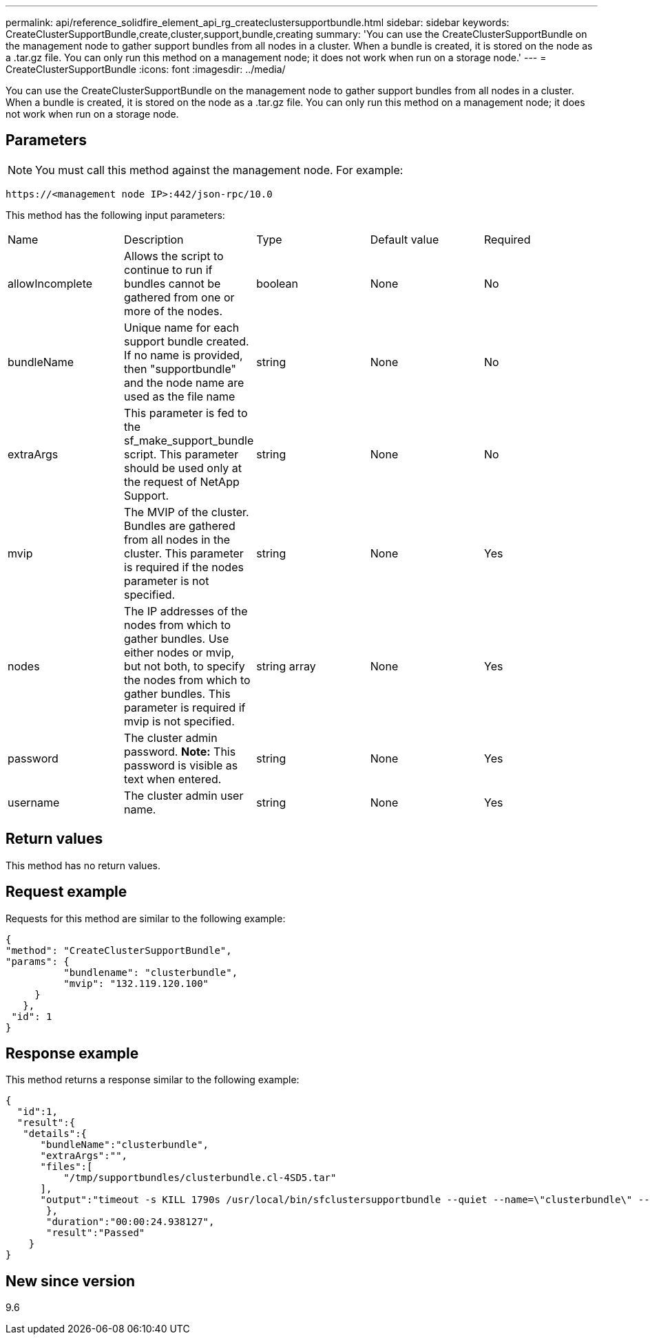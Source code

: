 ---
permalink: api/reference_solidfire_element_api_rg_createclustersupportbundle.html
sidebar: sidebar
keywords: CreateClusterSupportBundle,create,cluster,support,bundle,creating
summary: 'You can use the CreateClusterSupportBundle on the management node to gather support bundles from all nodes in a cluster. When a bundle is created, it is stored on the node as a .tar.gz file. You can only run this method on a management node; it does not work when run on a storage node.'
---
= CreateClusterSupportBundle
:icons: font
:imagesdir: ../media/

[.lead]
You can use the CreateClusterSupportBundle on the management node to gather support bundles from all nodes in a cluster. When a bundle is created, it is stored on the node as a .tar.gz file. You can only run this method on a management node; it does not work when run on a storage node.

== Parameters

NOTE: You must call this method against the management node. For example:

----
https://<management node IP>:442/json-rpc/10.0
----

This method has the following input parameters:

|===
| Name| Description| Type| Default value| Required
a|
allowIncomplete
a|
Allows the script to continue to run if bundles cannot be gathered from one or more of the nodes.
a|
boolean
a|
None
a|
No
a|
bundleName
a|
Unique name for each support bundle created. If no name is provided, then "supportbundle" and the node name are used as the file name
a|
string
a|
None
a|
No
a|
extraArgs
a|
This parameter is fed to the sf_make_support_bundle script. This parameter should be used only at the request of NetApp Support.
a|
string
a|
None
a|
No
a|
mvip
a|
The MVIP of the cluster. Bundles are gathered from all nodes in the cluster. This parameter is required if the nodes parameter is not specified.
a|
string
a|
None
a|
Yes
a|
nodes
a|
The IP addresses of the nodes from which to gather bundles. Use either nodes or mvip, but not both, to specify the nodes from which to gather bundles. This parameter is required if mvip is not specified.
a|
string array
a|
None
a|
Yes
a|
password
a|
The cluster admin password. *Note:* This password is visible as text when entered.

a|
string
a|
None
a|
Yes
a|
username
a|
The cluster admin user name.
a|
string
a|
None
a|
Yes
|===

== Return values

This method has no return values.

== Request example

Requests for this method are similar to the following example:

----
{
"method": "CreateClusterSupportBundle",
"params": {
          "bundlename": "clusterbundle",
          "mvip": "132.119.120.100"
     }
   },
 "id": 1
}
----

== Response example

This method returns a response similar to the following example:

----
{
  "id":1,
  "result":{
   "details":{
      "bundleName":"clusterbundle",
      "extraArgs":"",
      "files":[
          "/tmp/supportbundles/clusterbundle.cl-4SD5.tar"
      ],
      "output":"timeout -s KILL 1790s /usr/local/bin/sfclustersupportbundle --quiet --name=\"clusterbundle\" --target-directory=\"/tmp/solidfire-dtemp.MM7f0m\" --user=\"admin\" --pass=\"admin\" --mvip=132.119.120.100"
       },
       "duration":"00:00:24.938127",
       "result":"Passed"
    }
}
----

== New since version

9.6
